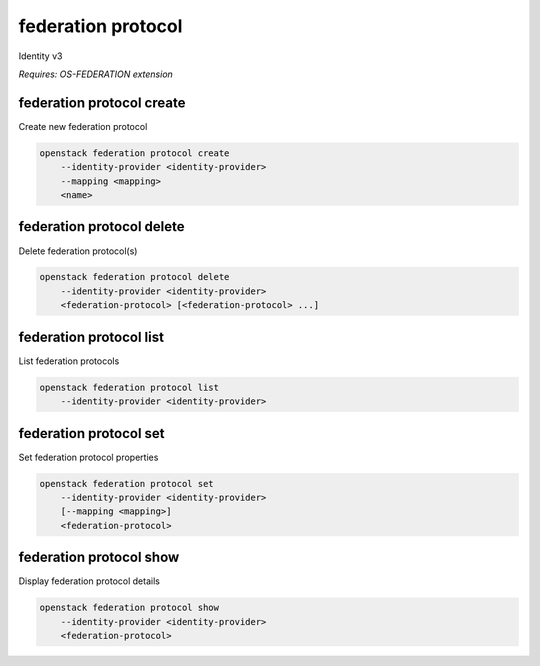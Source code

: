 ===================
federation protocol
===================

Identity v3

`Requires: OS-FEDERATION extension`

federation protocol create
--------------------------

Create new federation protocol

.. program:: federation protocol create
.. code:: bash

    openstack federation protocol create
        --identity-provider <identity-provider>
        --mapping <mapping>
        <name>

.. option:: --identity-provider <identity-provider>

    Identity provider that will support the new federation protocol (name or ID) (required)

.. option:: --mapping <mapping>

    Mapping that is to be used (name or ID) (required)

.. describe:: <name>

    New federation protocol name (must be unique per identity provider)

federation protocol delete
--------------------------

Delete federation protocol(s)

.. program:: federation protocol delete
.. code:: bash

    openstack federation protocol delete
        --identity-provider <identity-provider>
        <federation-protocol> [<federation-protocol> ...]

.. option:: --identity-provider <identity-provider>

    Identity provider that supports <federation-protocol> (name or ID) (required)

.. describe:: <federation-protocol>

    Federation protocol(s) to delete (name or ID)

federation protocol list
------------------------

List federation protocols

.. program:: federation protocol list
.. code:: bash

    openstack federation protocol list
        --identity-provider <identity-provider>

.. option:: --identity-provider <identity-provider>

    Identity provider to list (name or ID) (required)

federation protocol set
-----------------------

Set federation protocol properties

.. program:: federation protocol set
.. code:: bash

    openstack federation protocol set
        --identity-provider <identity-provider>
        [--mapping <mapping>]
        <federation-protocol>

.. option:: --identity-provider <identity-provider>

    Identity provider that supports <federation-protocol> (name or ID) (required)

.. option:: --mapping <mapping>

    Mapping that is to be used (name or ID)

.. describe:: <federation-protocol>

    Federation protocol to modify (name or ID)

federation protocol show
------------------------

Display federation protocol details

.. program:: federation protocol show
.. code:: bash

    openstack federation protocol show
        --identity-provider <identity-provider>
        <federation-protocol>

.. option:: --identity-provider <identity-provider>

    Identity provider that supports <federation-protocol> (name or ID) (required)

.. describe:: <federation-protocol>

    Federation protocol to display (name or ID)
